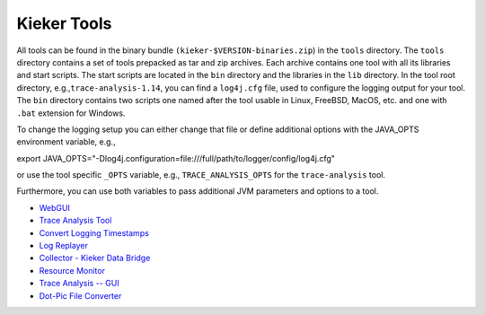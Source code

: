 .. _kieker-tools:

Kieker Tools 
============

All tools can be found in the binary bundle
``(kieker-$VERSION-binaries.zip``) in the ``tools`` directory. The
``tools`` directory contains a set of tools prepacked as tar and zip
archives. Each archive contains one tool with all its libraries and
start scripts. The start scripts are located in the ``bin`` directory
and the libraries in the ``lib`` directory. In the tool root directory,
e.g.,\ ``trace-analysis-1.14``, you can find a ``log4j.cfg`` file, used
to configure the logging output for your tool. The ``bin`` directory
contains two scripts one named after the tool usable in Linux, FreeBSD,
MacOS, etc. and one with ``.bat`` extension for Windows.

To change the logging setup you can either change that file or define
additional options with the JAVA_OPTS environment variable, e.g.,

export
JAVA_OPTS="-Dlog4j.configuration=file:///full/path/to/logger/config/log4j.cfg"

or use the tool specific ``_OPTS`` variable, e.g.,
``TRACE_ANALYSIS_OPTS`` for the ``trace-analysis`` tool.

Furthermore, you can use both variables to pass additional JVM
parameters and options to a tool.

-  `WebGUI <WebGUI.rst>`__
-  `Trace Analysis Tool <Trace-Analysis-Tool.rst>`__
-  `Convert Logging
   Timestamps <Convert-Logging-Timestamps.rst>`__
-  `Log Replayer <Log-Replayer.rst>`__
-  `Collector - Kieker Data
   Bridge <Collector---Kieker-Data-Bridge.rst>`__
-  `Resource Monitor <Resource-Monitor.rst>`__
-  `Trace Analysis -- GUI <Trace-Analysis----GUI.rst>`__
-  `Dot-Pic File Converter <Dot-Pic-File-Converter.rst>`__

